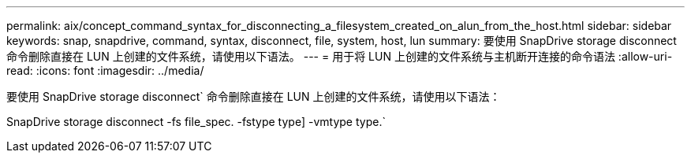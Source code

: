 ---
permalink: aix/concept_command_syntax_for_disconnecting_a_filesystem_created_on_alun_from_the_host.html 
sidebar: sidebar 
keywords: snap, snapdrive, command, syntax, disconnect, file, system, host, lun 
summary: 要使用 SnapDrive storage disconnect 命令删除直接在 LUN 上创建的文件系统，请使用以下语法。 
---
= 用于将 LUN 上创建的文件系统与主机断开连接的命令语法
:allow-uri-read: 
:icons: font
:imagesdir: ../media/


[role="lead"]
要使用 SnapDrive storage disconnect` 命令删除直接在 LUN 上创建的文件系统，请使用以下语法：

SnapDrive storage disconnect -fs file_spec. -fstype type] -vmtype type.`
